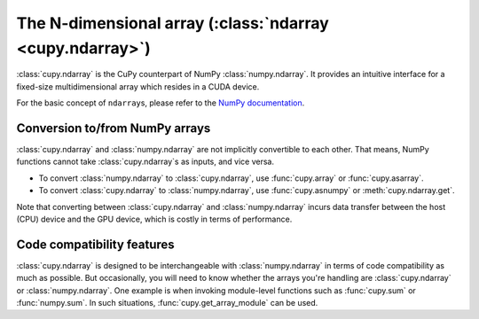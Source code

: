 The N-dimensional array (:class:`ndarray <cupy.ndarray>`)
=========================================================

:class:`cupy.ndarray` is the CuPy counterpart of NumPy :class:`numpy.ndarray`.
It provides an intuitive interface for a fixed-size multidimensional array which resides
in a CUDA device.

For the basic concept of ``ndarray``\s, please refer to the `NumPy documentation <https://docs.scipy.org/doc/numpy/reference/arrays.ndarray.html>`_.


.. TODO(kmaehashi): use currentmodule:: cupy
.. autosummary::
   :toctree: generated/

   cupy.ndarray


Conversion to/from NumPy arrays
-------------------------------

:class:`cupy.ndarray` and :class:`numpy.ndarray` are not implicitly convertible to each other.
That means, NumPy functions cannot take :class:`cupy.ndarray`\s as inputs, and vice versa.

- To convert :class:`numpy.ndarray` to :class:`cupy.ndarray`, use :func:`cupy.array` or :func:`cupy.asarray`.
- To convert :class:`cupy.ndarray` to :class:`numpy.ndarray`, use :func:`cupy.asnumpy` or :meth:`cupy.ndarray.get`.

Note that converting between :class:`cupy.ndarray` and :class:`numpy.ndarray` incurs data transfer between
the host (CPU) device and the GPU device, which is costly in terms of performance.


.. TODO(kmaehashi): use currentmodule:: cupy
.. autosummary::
   :toctree: generated/

   cupy.array
   cupy.asarray
   cupy.asnumpy


Code compatibility features
---------------------------

:class:`cupy.ndarray` is designed to be interchangeable with :class:`numpy.ndarray` in terms of code compatibility as much as possible.
But occasionally, you will need to know whether the arrays you're handling are :class:`cupy.ndarray` or :class:`numpy.ndarray`.
One example is when invoking module-level functions such as :func:`cupy.sum` or :func:`numpy.sum`.
In such situations, :func:`cupy.get_array_module` can be used.

.. autosummary::
   :toctree: generated/

   cupy.get_array_module

.. autosummary::
   :toctree: generated/

   cupyx.scipy.get_array_module
